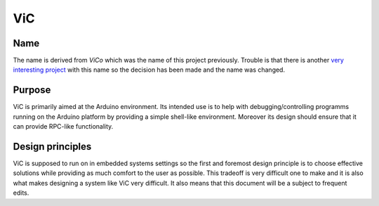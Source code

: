 ViC
===

Name
----

The name is derived from `ViCo` which was the name of this project previously.
Trouble is that there is another `very interesting project
<http://www.vicoapp.com/>`_ with this name so the decision has been made and
the name was changed.

Purpose
-------

ViC is primarily aimed at the Arduino environment. Its intended use is to
help with debugging/controlling programms running on the Arduino platform
by providing a simple shell-like environment. Moreover its design should
ensure that it can provide RPC-like functionality.

Design principles
-----------------

ViC is supposed to run on in embedded systems settings so the first and
foremost design principle is to choose effective solutions while providing
as much comfort to the user as possible. This tradeoff is very difficult
one to make and it is also what makes designing a system like ViC very
difficult. It also means that this document will be a subject to frequent
edits.

